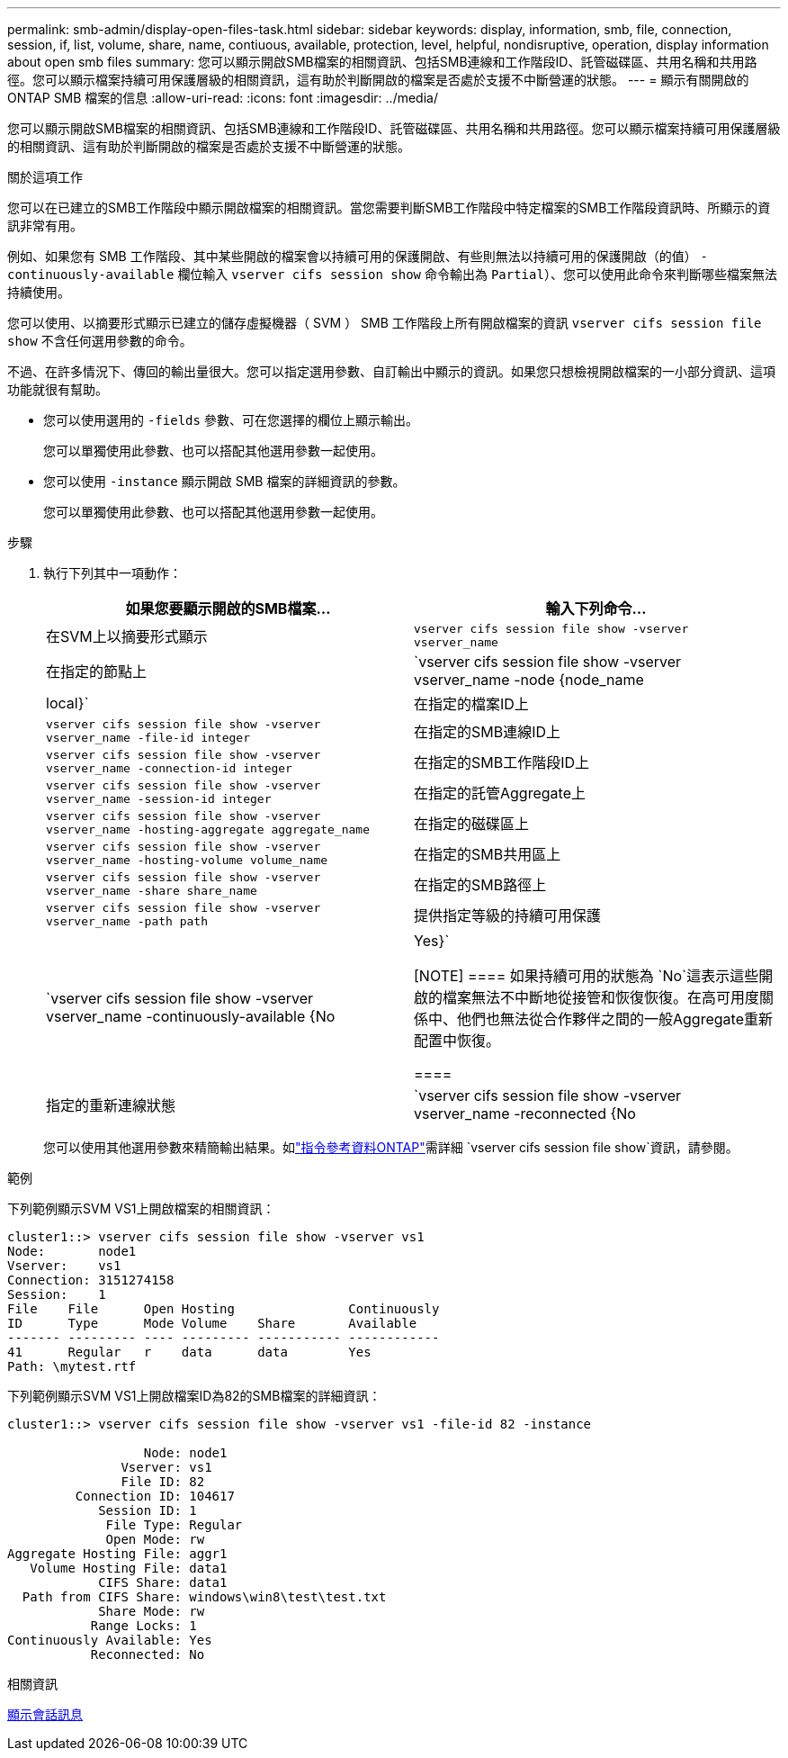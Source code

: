 ---
permalink: smb-admin/display-open-files-task.html 
sidebar: sidebar 
keywords: display, information, smb, file, connection, session, if, list, volume, share, name, contiuous, available, protection, level, helpful, nondisruptive, operation, display information about open smb files 
summary: 您可以顯示開啟SMB檔案的相關資訊、包括SMB連線和工作階段ID、託管磁碟區、共用名稱和共用路徑。您可以顯示檔案持續可用保護層級的相關資訊，這有助於判斷開啟的檔案是否處於支援不中斷營運的狀態。 
---
= 顯示有​​關開啟的 ONTAP SMB 檔案的信息
:allow-uri-read: 
:icons: font
:imagesdir: ../media/


[role="lead"]
您可以顯示開啟SMB檔案的相關資訊、包括SMB連線和工作階段ID、託管磁碟區、共用名稱和共用路徑。您可以顯示檔案持續可用保護層級的相關資訊、這有助於判斷開啟的檔案是否處於支援不中斷營運的狀態。

.關於這項工作
您可以在已建立的SMB工作階段中顯示開啟檔案的相關資訊。當您需要判斷SMB工作階段中特定檔案的SMB工作階段資訊時、所顯示的資訊非常有用。

例如、如果您有 SMB 工作階段、其中某些開啟的檔案會以持續可用的保護開啟、有些則無法以持續可用的保護開啟（的值） `-continuously-available` 欄位輸入 `vserver cifs session show` 命令輸出為 `Partial`）、您可以使用此命令來判斷哪些檔案無法持續使用。

您可以使用、以摘要形式顯示已建立的儲存虛擬機器（ SVM ） SMB 工作階段上所有開啟檔案的資訊 `vserver cifs session file show` 不含任何選用參數的命令。

不過、在許多情況下、傳回的輸出量很大。您可以指定選用參數、自訂輸出中顯示的資訊。如果您只想檢視開啟檔案的一小部分資訊、這項功能就很有幫助。

* 您可以使用選用的 `-fields` 參數、可在您選擇的欄位上顯示輸出。
+
您可以單獨使用此參數、也可以搭配其他選用參數一起使用。

* 您可以使用 `-instance` 顯示開啟 SMB 檔案的詳細資訊的參數。
+
您可以單獨使用此參數、也可以搭配其他選用參數一起使用。



.步驟
. 執行下列其中一項動作：
+
|===
| 如果您要顯示開啟的SMB檔案... | 輸入下列命令... 


 a| 
在SVM上以摘要形式顯示
 a| 
`vserver cifs session file show -vserver vserver_name`



 a| 
在指定的節點上
 a| 
`vserver cifs session file show -vserver vserver_name -node {node_name|local}`



 a| 
在指定的檔案ID上
 a| 
`vserver cifs session file show -vserver vserver_name -file-id integer`



 a| 
在指定的SMB連線ID上
 a| 
`vserver cifs session file show -vserver vserver_name -connection-id integer`



 a| 
在指定的SMB工作階段ID上
 a| 
`vserver cifs session file show -vserver vserver_name -session-id integer`



 a| 
在指定的託管Aggregate上
 a| 
`vserver cifs session file show -vserver vserver_name -hosting-aggregate aggregate_name`



 a| 
在指定的磁碟區上
 a| 
`vserver cifs session file show -vserver vserver_name -hosting-volume volume_name`



 a| 
在指定的SMB共用區上
 a| 
`vserver cifs session file show -vserver vserver_name -share share_name`



 a| 
在指定的SMB路徑上
 a| 
`vserver cifs session file show -vserver vserver_name -path path`



 a| 
提供指定等級的持續可用保護
 a| 
`vserver cifs session file show -vserver vserver_name -continuously-available {No|Yes}`

[NOTE]
====
如果持續可用的狀態為 `No`這表示這些開啟的檔案無法不中斷地從接管和恢復恢復。在高可用度關係中、他們也無法從合作夥伴之間的一般Aggregate重新配置中恢復。

====


 a| 
指定的重新連線狀態
 a| 
`vserver cifs session file show -vserver vserver_name -reconnected {No|Yes}`

[NOTE]
====
如果重新連線狀態為 `No`、開啟的檔案在中斷連線事件後不會重新連線。這可能表示檔案從未中斷連線、或是檔案已中斷連線且未成功重新連線。如果重新連線狀態為 `Yes`，這表示開啟的檔案在中斷連線事件後已成功重新連線。

====
|===
+
您可以使用其他選用參數來精簡輸出結果。如link:https://docs.netapp.com/us-en/ontap-cli/vserver-cifs-session-file-show.html["指令參考資料ONTAP"^]需詳細 `vserver cifs session file show`資訊，請參閱。



.範例
下列範例顯示SVM VS1上開啟檔案的相關資訊：

[listing]
----
cluster1::> vserver cifs session file show -vserver vs1
Node:       node1
Vserver:    vs1
Connection: 3151274158
Session:    1
File    File      Open Hosting               Continuously
ID      Type      Mode Volume    Share       Available
------- --------- ---- --------- ----------- ------------
41      Regular   r    data      data        Yes
Path: \mytest.rtf
----
下列範例顯示SVM VS1上開啟檔案ID為82的SMB檔案的詳細資訊：

[listing]
----
cluster1::> vserver cifs session file show -vserver vs1 -file-id 82 -instance

                  Node: node1
               Vserver: vs1
               File ID: 82
         Connection ID: 104617
            Session ID: 1
             File Type: Regular
             Open Mode: rw
Aggregate Hosting File: aggr1
   Volume Hosting File: data1
            CIFS Share: data1
  Path from CIFS Share: windows\win8\test\test.txt
            Share Mode: rw
           Range Locks: 1
Continuously Available: Yes
           Reconnected: No
----
.相關資訊
xref:display-session-task.adoc[顯示會話訊息]

